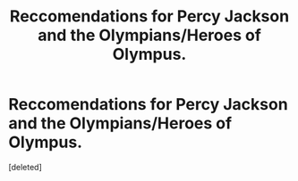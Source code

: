 #+TITLE: Reccomendations for Percy Jackson and the Olympians/Heroes of Olympus.

* Reccomendations for Percy Jackson and the Olympians/Heroes of Olympus.
:PROPERTIES:
:Score: 1
:DateUnix: 1566499729.0
:DateShort: 2019-Aug-22
:FlairText: Request
:END:
[deleted]

